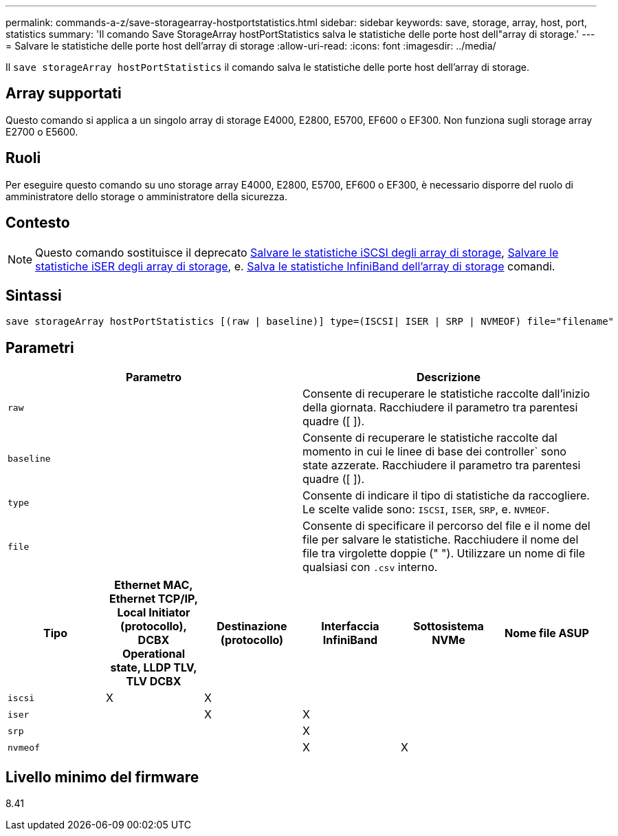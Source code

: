 ---
permalink: commands-a-z/save-storagearray-hostportstatistics.html 
sidebar: sidebar 
keywords: save, storage, array, host, port, statistics 
summary: 'Il comando Save StorageArray hostPortStatistics salva le statistiche delle porte host dell"array di storage.' 
---
= Salvare le statistiche delle porte host dell'array di storage
:allow-uri-read: 
:icons: font
:imagesdir: ../media/


[role="lead"]
Il `save storageArray hostPortStatistics` il comando salva le statistiche delle porte host dell'array di storage.



== Array supportati

Questo comando si applica a un singolo array di storage E4000, E2800, E5700, EF600 o EF300. Non funziona sugli storage array E2700 o E5600.



== Ruoli

Per eseguire questo comando su uno storage array E4000, E2800, E5700, EF600 o EF300, è necessario disporre del ruolo di amministratore dello storage o amministratore della sicurezza.



== Contesto

[NOTE]
====
Questo comando sostituisce il deprecato xref:save-storagearray-iscsistatistics.adoc[Salvare le statistiche iSCSI degli array di storage], xref:save-storagearray-iserstatistics.adoc[Salvare le statistiche iSER degli array di storage], e. xref:save-storagearray-ibstats.adoc[Salva le statistiche InfiniBand dell'array di storage] comandi.

====


== Sintassi

[source, cli]
----
save storageArray hostPortStatistics [(raw | baseline)] type=(ISCSI| ISER | SRP | NVMEOF) file="filename"
----


== Parametri

[cols="2*"]
|===
| Parametro | Descrizione 


 a| 
`raw`
 a| 
Consente di recuperare le statistiche raccolte dall'inizio della giornata. Racchiudere il parametro tra parentesi quadre ([ ]).



 a| 
`baseline`
 a| 
Consente di recuperare le statistiche raccolte dal momento in cui le linee di base dei controller` sono state azzerate. Racchiudere il parametro tra parentesi quadre ([ ]).



 a| 
`type`
 a| 
Consente di indicare il tipo di statistiche da raccogliere. Le scelte valide sono: `ISCSI`, `ISER`, `SRP`, e. `NVMEOF`.



 a| 
`file`
 a| 
Consente di specificare il percorso del file e il nome del file per salvare le statistiche. Racchiudere il nome del file tra virgolette doppie (" "). Utilizzare un nome di file qualsiasi con `.csv` interno.

|===
[cols="6*"]
|===
| Tipo | Ethernet MAC, Ethernet TCP/IP, Local Initiator (protocollo), DCBX Operational state, LLDP TLV, TLV DCBX | Destinazione (protocollo) | Interfaccia InfiniBand | Sottosistema NVMe | Nome file ASUP 


 a| 
`iscsi`
 a| 
X
 a| 
X
 a| 
 a| 
 a| 



 a| 
`iser`
 a| 
 a| 
X
 a| 
X
 a| 
 a| 



 a| 
`srp`
 a| 
 a| 
 a| 
X
 a| 
 a| 



 a| 
`nvmeof`
 a| 
 a| 
 a| 
X
 a| 
X
 a| 

|===


== Livello minimo del firmware

8.41
